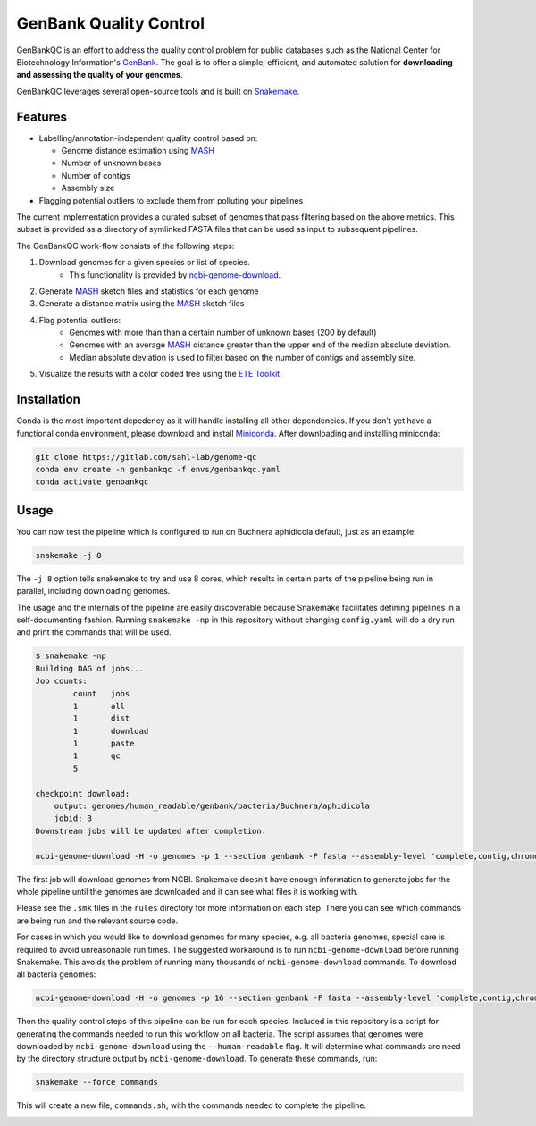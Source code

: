 =============================================
           GenBank Quality Control
=============================================

GenBankQC is an effort to address the quality control problem for public
databases such as the National Center for Biotechnology Information's `GenBank`_.
The goal is to offer a simple, efficient, and automated solution for
**downloading and assessing the quality of your genomes**.

GenBankQC leverages several open-source tools and is built on `Snakemake`_.

Features
--------

- Labelling/annotation-independent quality control based on:

  - Genome distance estimation using `MASH`_
  - Number of unknown bases
  - Number of contigs
  - Assembly size

- Flagging potential outliers to exclude them from polluting your pipelines

The current implementation provides a curated subset of genomes that pass filtering based
on the above metrics.  This subset is provided as a directory of symlinked FASTA
files that can be used as input to subsequent pipelines.

The GenBankQC work-flow consists of the following steps:

#. Download genomes for a given species or list of species.
    * This functionality is provided by `ncbi-genome-download`_.

#. Generate `MASH`_ sketch files and statistics for each genome

#. Generate a distance matrix using the `MASH`_ sketch files

#. Flag potential outliers:
    * Genomes with more than than a certain number of unknown bases (200 by default)
    * Genomes with an average `MASH`_ distance greater than the upper end of the median absolute deviation.
    * Median absolute deviation is used to filter based on the number of contigs and assembly size.

#. Visualize the results with a color coded tree using the `ETE Toolkit`_

Installation
------------

Conda is the most important depedency as it will handle installing all other dependencies.
If you don't yet have a functional conda environment, please download and install `Miniconda`_.
After downloading and installing miniconda:

.. code::

    git clone https://gitlab.com/sahl-lab/genome-qc
    conda env create -n genbankqc -f envs/genbankqc.yaml
    conda activate genbankqc

Usage
-----

You can now test the pipeline which is configured to run on Buchnera aphidicola default,
just as an example:

.. code::

    snakemake -j 8

The ``-j 8`` option tells snakemake to try and use 8 cores, which results in certain parts of the
pipeline being run in parallel, including downloading genomes.

The usage and the internals of the pipeline are easily discoverable because Snakemake facilitates
defining pipelines in a self-documenting fashion.  Running ``snakemake -np`` in this repository without
changing ``config.yaml`` will do a dry run and print the commands that will be used.

.. code::

    $ snakemake -np
    Building DAG of jobs...
    Job counts:
            count   jobs
            1       all
            1       dist
            1       download
            1       paste
            1       qc
            5

    checkpoint download:
        output: genomes/human_readable/genbank/bacteria/Buchnera/aphidicola
        jobid: 3
    Downstream jobs will be updated after completion.

    ncbi-genome-download -H -o genomes -p 1 --section genbank -F fasta --assembly-level 'complete,contig,chromosome,scaffold' --species-taxid 9 bacteria


The first job will download genomes from NCBI.  Snakemake doesn't have enough information to generate
jobs for the whole pipeline until the genomes are downloaded and it can see what files it is working with.


.. :: code

    rule paste:
        input: <unknown>
        output: genomes/human_readable/genbank/bacteria/Buchnera/aphidicola/all.msh, genomes/human_readable/genbank/bacteria/Buchnera/aphidicola/sketches.txt
        jobid: 5

    find genomes/human_readable/genbank/bacteria/Buchnera/aphidicola -type f -name '*fna.gz.msh' > genomes/human_readable/genbank/bacteria/Buchnera/aphidicola/sketches.txt &&mash paste genomes/human_readable/genbank/bacteria/Buchnera/aphidicola/all.msh -l genomes/human_readable/genbank/bacteria/Buchnera/aphidicola/sketches.txt

    rule dist:
        input: genomes/human_readable/genbank/bacteria/Buchnera/aphidicola/all.msh
        output: genomes/human_readable/genbank/bacteria/Buchnera/aphidicola/all.dmx

    mash dist -p 1 -t 'genomes/human_readable/genbank/bacteria/Buchnera/aphidicola/all.msh' 'genomes/human_readable/genbank/bacteria/Buchnera/aphidicola/all.msh' > 'genomes/human_readable/genbank/bacteria/Buchnera/aphidicola/all.dmx'

    rule qc:
        input: genomes/summary.tsv, <unknown>, genomes/human_readable/genbank/bacteria/Buchnera/aphidicola/all.dmx
        output: genomes/human_readable/genbank/bacteria/Buchnera/aphidicola/qc/tree.svg
        jobid: 1

    localrule all:
        input: genomes/human_readable/genbank/bacteria/Buchnera/aphidicola/qc/tree.svg
        jobid: 0

Please see the ``.smk`` files in the ``rules`` directory for more information on each step.  There
you can see which commands are being run and the relevant source code.

For cases in which you would like to download genomes for many species, e.g. all bacteria genomes,
special care is required to avoid unreasonable run times.  The suggested workaround is to run
``ncbi-genome-download`` before running Snakemake.  This avoids the problem of running many thousands of
``ncbi-genome-download`` commands.  To download all bacteria genomes:

.. code::

    ncbi-genome-download -H -o genomes -p 16 --section genbank -F fasta --assembly-level 'complete,contig,chromosome,scaffold' bacteria


Then the quality control steps of this pipeline can be run for each species.  Included in this
repository is a script for generating the commands needed to run this workflow on all bacteria.  The
script assumes that genomes were downloaded by ``ncbi-genome-download`` using the ``--human-readable``
flag.  It will determine what commands are need by the directory structure output by
``ncbi-genome-download``.  To generate these commands, run:

.. code::

    snakemake --force commands

This will create a new file, ``commands.sh``, with the commands needed to complete
the pipeline.


.. _NCBITK:  https://github.com/andrewsanchez/NCBITK
.. _GenBank: https://www.ncbi.nlm.nih.gov/genbank/
.. _ETE Toolkit: http://etetoolkit.org/
.. _Miniconda: https://conda.io/miniconda.html
.. _MASH: http://mash.readthedocs.io/en/latest/
.. _ncbi-genome-download: https://github.com/kblin/ncbi-genome-download
.. _genbankqc.readthedocs.io: http://genbankqc.readthedocs.io/en/latest/
.. _Snakemake: https://snakemake.readthedocs.io/en/stable/

.. image:: https://img.shields.io/badge/PRs-welcome-brightgreen.svg?style=flat-square
           :target: https://yangsu.github.io/pull-request-tutorial/
